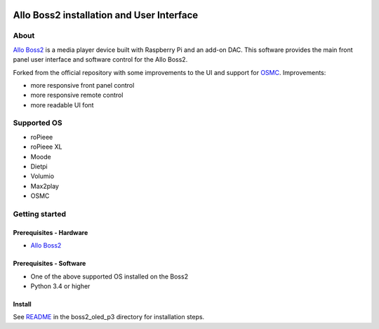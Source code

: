|GPLv3 license|

.. |GPLv3 license| image:: https://img.shields.io/github/license/de-mux/allo_boss2_oled_p3.svg
   :target: http://www.gnu.org/licenses/gpl-3.0

Allo Boss2 installation and User Interface
==========================================

.. container::

    .. image:: doc/boss2-oled-1.jpg
       :target: doc/boss2-oled-1.jpg
       :width: 45%

    .. image:: doc/boss2-oled-2.jpg
       :target: doc/boss2-oled-2.jpg
       :width: 45%

About
-----

`Allo Boss2 <https://www.allo.com/sparky/boss2-player.html>`_ is a media player device built with Raspberry Pi and an add-on DAC.
This software provides the main front panel user interface and software control for the Allo Boss2.

Forked from the official repository with some improvements to the UI and support for `OSMC <https://osmc.tv/>`_.
Improvements:

* more responsive front panel control
* more responsive remote control
* more readable UI font

Supported OS
------------

* roPieee
* roPieee XL
* Moode
* Dietpi
* Volumio
* Max2play
* OSMC

Getting started
---------------

Prerequisites - Hardware
""""""""""""""""""""""""

- `Allo Boss2 <https://www.allo.com/sparky/boss2-player.html>`_

Prerequisites - Software
""""""""""""""""""""""""

- One of the above supported OS installed on the Boss2
- Python 3.4 or higher

Install
"""""""

See `README <boss2_oled_p3/README.rst>`_ in the boss2_oled_p3 directory for installation steps.
